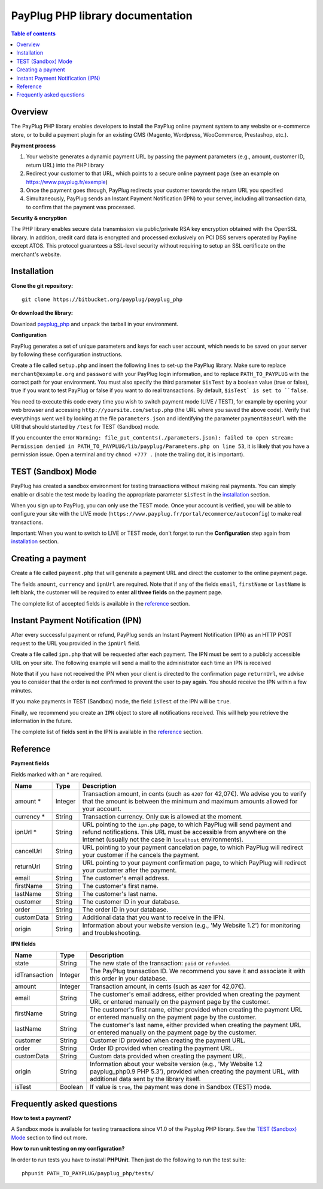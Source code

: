 PayPlug PHP library documentation
======================================================

.. contents:: Table of contents

Overview
--------

The PayPlug PHP library enables developers to install the PayPlug online payment system to any website or e-commerce store, or to build a payment plugin for an existing CMS (Magento, Wordpress, WooCommerce, Prestashop, etc.).

**Payment process**

1. Your website generates a dynamic payment URL by passing the payment parameters (e.g., amount, customer ID, return URL) into the PHP library
2. Redirect your customer to that URL, which points to a secure online payment page (see an example on https://www.payplug.fr/exemple)
3. Once the payment goes through, PayPlug redirects your customer towards the return URL you specified
4. Simultaneously, PayPlug sends an Instant Payment Notification (IPN) to your server, including all transaction data, to confirm that the payment was processed.

**Security & encryption**

The PHP library enables secure data transmission via public/private RSA key encryption obtained with the OpenSSL library. In addition, credit card data is encrypted and processed exclusively on PCI DSS servers operated by Payline except ATOS. This protocol guarantees a SSL-level security without requiring to setup an SSL certificate on the merchant's website.

Installation
------------

**Clone the git repository:**
::

    git clone https://bitbucket.org/payplug/payplug_php

**Or download the library:**

Download `payplug_php`__ and unpack the tarball in your environment.

__ https://bitbucket.org/payplug/payplug_php/get/master.tar.gz

**Configuration**

PayPlug generates a set of unique parameters and keys for each user account, which needs to be saved on your server by following these configuration instructions.

Create a file called ``setup.php`` and insert the following lines to set-up the PayPlug library. Make sure to replace ``merchant@example.org`` and ``password`` with your PayPlug login information, and to replace ``PATH_TO_PAYPLUG`` with the correct path for your environment. You must also specify the third parameter ``$isTest`` by a boolean value (true or false), true if you want to test PayPlug or false if you want to do real transactions. By default, ``$isTest` is set to ``false``.

.. code-block:: php
   :linenos:

   <?php
   require_once("PATH_TO_PAYPLUG/payplug_php/lib/Payplug.php");
   $isTest = true;
   $parameters = Payplug::loadParameters("merchant@example.org", "password", $isTest);
   $parameters->saveInFile("PATH_TO_PAYPLUG/parameters.json");


You need to execute this code every time you wish to switch payment mode (LIVE / TEST), for example by opening your web browser and accessing ``http://yoursite.com/setup.php`` (the URL where you saved the above code). Verify that everythings went well by looking at the file ``parameters.json`` and identifying the parameter ``paymentBaseUrl`` with the URI that should started by ``/test`` for TEST (Sandbox) mode.

If you encounter the error ``Warning: file_put_contents(./parameters.json): failed to open stream: Permission denied in PATH_TO_PAYPLUG/lib/payplug/Parameters.php on line 53``, it is likely that you have a permission issue. Open a terminal and try ``chmod +777 .`` (note the trailing dot, it is important).

TEST (Sandbox) Mode
------------
PayPlug has created a sandbox environment for testing transactions without making real payments. You can simply enable or disable the test mode by loading the appropriate parameter ``$isTest`` in the installation_ section.

When you sign up to PayPlug, you can only use the TEST mode. Once your account is verified, you will be able to configure your site with the LIVE mode (``https://www.payplug.fr/portal/ecommerce/autoconfig``) to make real transactions.

Important: When you want to switch to LIVE or TEST mode, don't forget to run the **Configuration** step again from installation_ section.

.. _create_a_payment:

Creating a payment
------------------

Create a file called ``payment.php`` that will generate a payment URL and direct the customer to the online payment page.

.. code-block:: php
   :linenos:

   <?php
   require_once("PATH_TO_PAYPLUG/payplug_php/lib/Payplug.php");
   Payplug::setConfigFromFile("PATH_TO_PAYPLUG/parameters.json");

   $paymentUrl = PaymentUrl::generateUrl(array(
                                         'amount' => 999,
                                         'currency' => 'EUR',
                                         'ipnUrl' => 'http://www.example.org/ipn.php',
                                         'email' => 'john.doe@example.fr', /* Your customer mail address */
                                         'firstName' => 'John',
                                         'lastName' => 'Doe'
                                         ));
   header("Location: $paymentUrl");
   exit();

The fields ``amount``, ``currency`` and ``ipnUrl`` are required. Note that if any of the fields ``email``, ``firstName`` or ``lastName`` is left blank, the customer will be required to enter **all three fields** on the payment page.

The complete list of accepted fields is available in the reference_ section.

Instant Payment Notification (IPN)
----------------------------------

After every successful payment or refund, PayPlug sends an Instant Payment Notification (IPN) as an HTTP POST request to the URL you provided in the ``ipnUrl`` field.

Create a file called ``ipn.php`` that will be requested after each payment. The IPN must be sent to a publicly accessible URL on your site. The following example will send a mail to the administrator each time an IPN is received

.. code-block:: php
   :linenos:

   <?php
   require_once("PATH_TO_PAYPLUG/payplug_php/lib/Payplug.php");
   Payplug::setConfigFromFile("PATH_TO_PAYPLUG/parameters.json");

   try {
       $ipn = new IPN();

       $message = "IPN received for ".$ipn->firstName." ".$ipn->lastName
                . " for an amount of ".($ipn->amount)/100." EUR";
       mail("merchant@example.org","IPN Received",$message);
   } catch (InvalidSignatureException $e) {
       mail("merchant@example.org","IPN Failed","The signature was invalid");
   }

Note that if you have not received the IPN when your client is directed to the confirmation page ``returnUrl``, we advise you to consider that the order is not confirmed to prevent the user to pay again. You should receive the IPN within a few minutes.

If you make payments in TEST (Sandbox) mode, the field ``isTest`` of the IPN will be ``true``.

Finally, we recommend you create an ``IPN`` object to store all notifications received. This will help you retrieve the information in the future.

The complete list of fields sent in the IPN is available in the reference_ section.

Reference
---------

**Payment fields**

Fields marked with an * are required.

============== ======= =
Name           Type    Description
============== ======= =
amount *       Integer Transaction amount, in cents (such as ``4207`` for 42,07€). We advise you to verify that the amount is between the minimum and maximum amounts allowed for your account.
-------------- ------- -
currency *     String  Transaction currency. Only ``EUR`` is allowed at the moment.
-------------- ------- -
ipnUrl *       String  URL pointing to the ``ipn.php`` page, to which PayPlug will send payment and refund notifications. This URL must be accessible from anywhere on the Internet (usually not the case in ``localhost`` environments).
-------------- ------- -
cancelUrl      String  URL pointing to your payment cancelation page, to which PayPlug will redirect your customer if he cancels the payment.
-------------- ------- -
returnUrl      String  URL pointing to your payment confirmation page, to which PayPlug will redirect your customer after the payment.
-------------- ------- -
email          String  The customer's email address.
-------------- ------- -
firstName      String  The customer's first name.
-------------- ------- -
lastName       String  The customer's last name.
-------------- ------- -
customer       String  The customer ID in your database.
-------------- ------- -
order          String  The order ID in your database.
-------------- ------- -
customData     String  Additional data that you want to receive in the IPN.
-------------- ------- -
origin         String  Information about your website version (e.g., 'My Website 1.2') for monitoring and troubleshooting.
============== ======= =


**IPN fields**

============== ======= =
Name           Type    Description
============== ======= =
state          String  The new state of the transaction: ``paid`` or ``refunded``.
-------------- ------- -
idTransaction  Integer The PayPlug transaction ID. We recommend you save it and associate it with this order in your database.
-------------- ------- -
amount         Integer Transaction amount, in cents (such as ``4207`` for 42,07€).
-------------- ------- -
email          String  The customer's email address, either provided when creating the payment URL or entered manually on the payment page by the customer.
-------------- ------- -
firstName      String  The customer's first name, either provided when creating the payment URL or entered manually on the payment page by the customer.
-------------- ------- -
lastName       String  The customer's last name, either provided when creating the payment URL or entered manually on the payment page by the customer.
-------------- ------- -
customer       String  Customer ID provided when creating the payment URL.
-------------- ------- -
order          String  Order ID provided when creating the payment URL.
-------------- ------- -
customData     String  Custom data provided when creating the payment URL.
-------------- ------- -
origin         String  Information about your website version (e.g., 'My Website 1.2 payplug_php0.9 PHP 5.3'), provided when creating the payment URL, with additional data sent by the library itself.
-------------- ------- -
isTest         Boolean If value is ``true``, the payment was done in Sandbox (TEST) mode.
============== ======= =



Frequently asked questions
--------------------------

**How to test a payment?**

A Sandbox mode is available for testing transactions since V1.0 of the Payplug PHP library. See the `TEST (Sandbox) Mode`_ section to find out more.

**How to run unit testing on my configuration?**

In order to run tests you have to install **PHPUnit**. Then just do the following to run the test suite:
::

    phpunit PATH_TO_PAYPLUG/payplug_php/tests/



